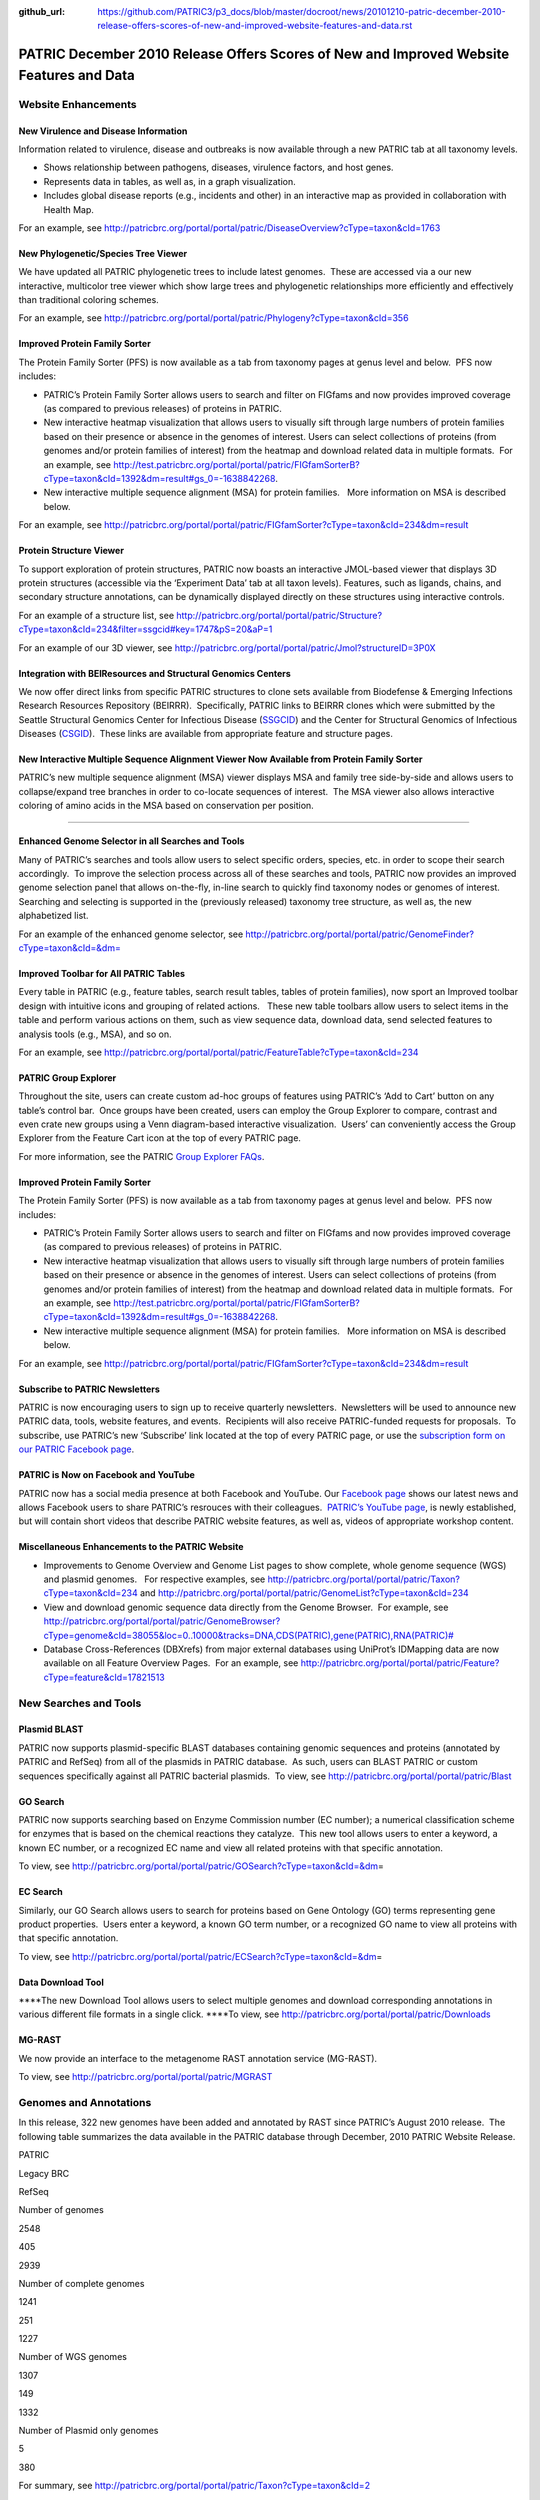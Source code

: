 :github_url: https://github.com/PATRIC3/p3_docs/blob/master/docroot/news/20101210-patric-december-2010-release-offers-scores-of-new-and-improved-website-features-and-data.rst

========================================================================================
PATRIC December 2010 Release Offers Scores of New and Improved Website Features and Data
========================================================================================

.. feed-entry::
   :date: 2010-12-10

**Website Enhancements**
========================

**New Virulence and Disease Information**
-----------------------------------------

Information related to virulence, disease and outbreaks is now available
through a new PATRIC tab at all taxonomy levels.

-  Shows relationship between pathogens, diseases, virulence factors,
   and host genes.
-  Represents data in tables, as well as, in a graph visualization.
-  Includes global disease reports (e.g., incidents and other) in an
   interactive map as provided in collaboration with Health Map.

For an example, see
http://patricbrc.org/portal/portal/patric/DiseaseOverview?cType=taxon&cId=1763

**New Phylogenetic/Species Tree Viewer**
----------------------------------------

We have updated all PATRIC phylogenetic trees to include latest
genomes.  These are accessed via a our new interactive, multicolor tree
viewer which show large trees and phylogenetic relationships more
efficiently and effectively than traditional coloring schemes.

For an example, see
http://patricbrc.org/portal/portal/patric/Phylogeny?cType=taxon&cId=356

**Improved Protein Family Sorter**
----------------------------------

The Protein Family Sorter (PFS) is now available as a tab from taxonomy
pages at genus level and below.  PFS now includes:

-  PATRIC’s Protein Family Sorter allows users to search and filter on
   FIGfams and now provides improved coverage (as compared to previous
   releases) of proteins in PATRIC.
-  New interactive heatmap visualization that allows users to visually
   sift through large numbers of protein families based on their
   presence or absence in the genomes of interest. Users can select
   collections of proteins (from genomes and/or protein families of
   interest) from the heatmap and download related data in multiple
   formats.  For an example, see
   http://test.patricbrc.org/portal/portal/patric/FIGfamSorterB?cType=taxon&cId=1392&dm=result#gs_0=-1638842268.
-  New interactive multiple sequence alignment (MSA) for protein
   families.   More information on MSA is described below.

For an example, see
http://patricbrc.org/portal/portal/patric/FIGfamSorter?cType=taxon&cId=234&dm=result

**Protein Structure Viewer**
----------------------------

To support exploration of protein structures, PATRIC now boasts an
interactive JMOL-based viewer that displays 3D protein structures
(accessible via the ‘Experiment Data’ tab at all taxon levels). 
Features, such as ligands, chains, and secondary structure annotations,
can be dynamically displayed directly on these structures using
interactive controls.

For an example of a structure list, see
http://patricbrc.org/portal/portal/patric/Structure?cType=taxon&cId=234&filter=ssgcid#key=1747&pS=20&aP=1

For an example of our 3D viewer, see
http://patricbrc.org/portal/portal/patric/Jmol?structureID=3P0X

**Integration with BEIResources and Structural Genomics Centers**
-----------------------------------------------------------------

We now offer direct links from specific PATRIC structures to clone sets
available from Biodefense & Emerging Infections Research Resources
Repository (BEIRRR).  Specifically, PATRIC links to BEIRRR clones which
were submitted by the Seattle Structural Genomics Center for Infectious
Disease (`SSGCID <http://www.ssgcid.org/>`__) and the Center for
Structural Genomics of Infectious Diseases
(`CSGID <http://www.csgid.org/>`__).  These links are available from
appropriate feature and structure pages.

**New Interactive Multiple Sequence Alignment Viewer Now Available from Protein Family Sorter**
-----------------------------------------------------------------------------------------------

PATRIC’s new multiple sequence alignment (MSA) viewer displays MSA and
family tree side-by-side and allows users to collapse/expand tree
branches in order to co-locate sequences of interest.  The MSA viewer
also allows interactive coloring of amino acids in the MSA based on
conservation per position.

--------------

**Enhanced Genome Selector in all Searches and Tools**
------------------------------------------------------

Many of PATRIC’s searches and tools allow users to select specific
orders, species, etc. in order to scope their search accordingly.  To
improve the selection process across all of these searches and tools,
PATRIC now provides an improved genome selection panel that allows
on-the-fly, in-line search to quickly find taxonomy nodes or genomes of
interest.  Searching and selecting is supported in the (previously
released) taxonomy tree structure, as well as, the new alphabetized
list.

For an example of the enhanced genome selector, see
`http://patricbrc.org/portal/portal/patric/GenomeFinder?cType=taxon&cId=&dm= <http://patricbrc.org/portal/portal/patric/GenomeFinder?cType=taxon&cId=&dm>`__

**Improved Toolbar for All PATRIC Tables**
------------------------------------------

Every table in PATRIC (e.g., feature tables, search result tables,
tables of protein families), now sport an Improved toolbar design with
intuitive icons and grouping of related actions.   These new table
toolbars allow users to select items in the table and perform various
actions on them, such as view sequence data, download data, send
selected features to analysis tools (e.g., MSA), and so on.

For an example, see
http://patricbrc.org/portal/portal/patric/FeatureTable?cType=taxon&cId=234

**PATRIC Group Explorer**
-------------------------

Throughout the site, users can create custom ad-hoc groups of features
using PATRIC’s ‘Add to Cart’ button on any table’s control bar.  Once
groups have been created, users can employ the Group Explorer to
compare, contrast and even crate new groups using a Venn diagram-based
interactive visualization.  Users’ can conveniently access the Group
Explorer from the Feature Cart icon at the top of every PATRIC page.

For more information, see the PATRIC `Group Explorer
FAQs <http://enews.patricbrc.org/group-explorer-faqs/>`__.

.. improved-protein-family-sorter-1:

**Improved Protein Family Sorter**
----------------------------------

The Protein Family Sorter (PFS) is now available as a tab from taxonomy
pages at genus level and below.  PFS now includes:

-  PATRIC’s Protein Family Sorter allows users to search and filter on
   FIGfams and now provides improved coverage (as compared to previous
   releases) of proteins in PATRIC.
-  New interactive heatmap visualization that allows users to visually
   sift through large numbers of protein families based on their
   presence or absence in the genomes of interest. Users can select
   collections of proteins (from genomes and/or protein families of
   interest) from the heatmap and download related data in multiple
   formats.  For an example, see
   http://test.patricbrc.org/portal/portal/patric/FIGfamSorterB?cType=taxon&cId=1392&dm=result#gs_0=-1638842268.
-  New interactive multiple sequence alignment (MSA) for protein
   families.   More information on MSA is described below.

For an example, see
http://patricbrc.org/portal/portal/patric/FIGfamSorter?cType=taxon&cId=234&dm=result

**Subscribe to PATRIC Newsletters**
-----------------------------------

PATRIC is now encouraging users to sign up to receive quarterly
newsletters.  Newsletters will be used to announce new PATRIC data,
tools, website features, and events.  Recipients will also receive
PATRIC-funded requests for proposals.  To subscribe, use PATRIC’s new
‘Subscribe’ link located at the top of every PATRIC page, or use the
`subscription form on our PATRIC Facebook
page <http://www.facebook.com/pages/Pathosystems-Resource-Integration-Center-PATRIC/117100971687823?v=app_4949752878&ref=ts>`__.

**PATRIC is Now on Facebook and YouTube**
-----------------------------------------

PATRIC now has a social media presence at both Facebook and YouTube. 
Our `Facebook
page <http://www.facebook.com/pages/Pathosystems-Resource-Integration-Center-PATRIC/117100971687823>`__
shows our latest news and allows Facebook users to share PATRIC’s
resrouces with their colleagues.  `PATRIC’s YouTube
page <http://www.youtube.com/user/PATRICBRC>`__, is newly established,
but will contain short videos that describe PATRIC website features, as
well as, videos of appropriate workshop content.

**Miscellaneous Enhancements to the PATRIC Website**
----------------------------------------------------

-  Improvements to Genome Overview and Genome List pages to show
   complete, whole genome sequence (WGS) and plasmid genomes.   For
   respective examples, see
   http://patricbrc.org/portal/portal/patric/Taxon?cType=taxon&cId=234
   and
   http://patricbrc.org/portal/portal/patric/GenomeList?cType=taxon&cId=234
-  View and download genomic sequence data directly from the Genome
   Browser.  For example, see
   `http://patricbrc.org/portal/portal/patric/GenomeBrowser?cType=genome&cId=38055&loc=0..10000&tracks=DNA,CDS(PATRIC),gene(PATRIC),RNA(PATRIC)# <http://patricbrc.org/portal/portal/patric/GenomeBrowser?cType=genome&cId=38055&loc=0..10000&tracks=DNA,CDS%28PATRIC%29,gene%28PATRIC%29,RNA%28PATRIC%29>`__
-  Database Cross-References (DBXrefs) from major external databases
   using UniProt’s IDMapping data are now available on all Feature
   Overview Pages.  For an example, see
   http://patricbrc.org/portal/portal/patric/Feature?cType=feature&cId=17821513

**New Searches and Tools**
==========================

**Plasmid BLAST**
-----------------

PATRIC now supports plasmid-specific BLAST databases containing genomic
sequences and proteins (annotated by PATRIC and RefSeq) from all of the
plasmids in PATRIC database.  As such, users can BLAST PATRIC or custom
sequences specifically against all PATRIC bacterial plasmids.  To view,
see http://patricbrc.org/portal/portal/patric/Blast

**GO Search**
-------------

PATRIC now supports searching based on Enzyme Commission number (EC
number); a numerical classification scheme for enzymes that is based on
the chemical reactions they catalyze.  This new tool allows users to
enter a keyword, a known EC number, or a recognized EC name and view all
related proteins with that specific annotation.

To view, see
http://patricbrc.org/portal/portal/patric/GOSearch?cType=taxon&cId=&dm\ =

EC Search
---------

Similarly, our GO Search allows users to search for proteins based on
Gene Ontology (GO) terms representing gene product properties.  Users
enter a keyword, a known GO term number, or a recognized GO name to view
all proteins with that specific annotation.

To view, see
http://patricbrc.org/portal/portal/patric/ECSearch?cType=taxon&cId=&dm\ =

**Data Download Tool**
----------------------

\****The new Download Tool allows users to select multiple genomes and
download corresponding annotations in various different file formats in
a single click. \****To view, see
`http://patricbrc.org/portal/portal/patric/Downloads <http://test.patricbrc.org/portal/portal/patric/Downloads>`__

**MG-RAST**
-----------

We now provide an interface to the metagenome RAST annotation service
(MG-RAST).

To view, see http://patricbrc.org/portal/portal/patric/MGRAST

Genomes and Annotations
=======================

In this release, 322 new genomes have been added and annotated by RAST
since PATRIC’s August 2010 release.  The following table summarizes the
data available in the PATRIC database through December, 2010 PATRIC
Website Release.

.. raw:: html

   <table width="100%" border="1" cellspacing="0" cellpadding="0">

.. raw:: html

   <tr>

.. raw:: html

   <td width="40%">

.. raw:: html

   </td>

.. raw:: html

   <td width="20%">

PATRIC

.. raw:: html

   </td>

.. raw:: html

   <td width="20%">

Legacy BRC

.. raw:: html

   </td>

.. raw:: html

   <td width="20%">

RefSeq

.. raw:: html

   </td>

.. raw:: html

   </tr>

.. raw:: html

   <tr>

.. raw:: html

   <td>

Number of genomes

.. raw:: html

   </td>

.. raw:: html

   <td>

2548

.. raw:: html

   </td>

.. raw:: html

   <td>

405

.. raw:: html

   </td>

.. raw:: html

   <td>

2939

.. raw:: html

   </td>

.. raw:: html

   </tr>

.. raw:: html

   <tr>

.. raw:: html

   <td>

Number of complete genomes

.. raw:: html

   </td>

.. raw:: html

   <td>

1241

.. raw:: html

   </td>

.. raw:: html

   <td>

251

.. raw:: html

   </td>

.. raw:: html

   <td>

1227

.. raw:: html

   </td>

.. raw:: html

   </tr>

.. raw:: html

   <tr>

.. raw:: html

   <td>

Number of WGS genomes

.. raw:: html

   </td>

.. raw:: html

   <td>

1307

.. raw:: html

   </td>

.. raw:: html

   <td>

149

.. raw:: html

   </td>

.. raw:: html

   <td>

1332

.. raw:: html

   </td>

.. raw:: html

   </tr>

.. raw:: html

   <tr>

.. raw:: html

   <td>

Number of Plasmid only genomes

.. raw:: html

   </td>

.. raw:: html

   <td>

.. raw:: html

   </td>

.. raw:: html

   <td>

5

.. raw:: html

   </td>

.. raw:: html

   <td>

380

.. raw:: html

   </td>

.. raw:: html

   </tr>

.. raw:: html

   </table>

For summary, see
http://patricbrc.org/portal/portal/patric/Taxon?cType=taxon&cId=2

**Annotations Updates & Synchronization**
-----------------------------------------

Functional annotation of all the proteins (i.e. product, GO, EC, and
pathway assignments) have been updated based on the latest FIGFams.
Functional annotations are now consistent across all genomes in the
PATRIC database.
